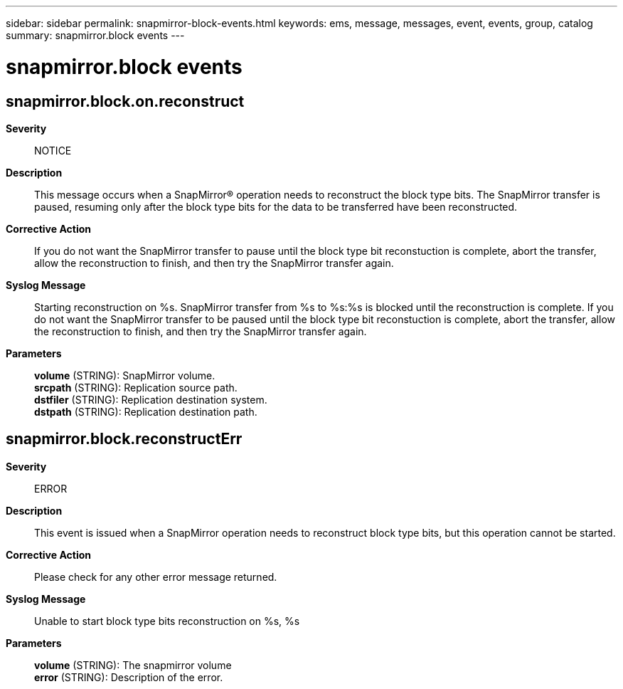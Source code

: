 ---
sidebar: sidebar
permalink: snapmirror-block-events.html
keywords: ems, message, messages, event, events, group, catalog
summary: snapmirror.block events
---

= snapmirror.block events
:toc: macro
:toclevels: 1
:hardbreaks:
:nofooter:
:icons: font
:linkattrs:
:imagesdir: ./media/

== snapmirror.block.on.reconstruct
*Severity*::
NOTICE
*Description*::
This message occurs when a SnapMirror(R) operation needs to reconstruct the block type bits. The SnapMirror transfer is paused, resuming only after the block type bits for the data to be transferred have been reconstructed.
*Corrective Action*::
If you do not want the SnapMirror transfer to pause until the block type bit reconstuction is complete, abort the transfer, allow the reconstruction to finish, and then try the SnapMirror transfer again.
*Syslog Message*::
Starting reconstruction on %s. SnapMirror transfer from %s to %s:%s is blocked until the reconstruction is complete. If you do not want the SnapMirror transfer to be paused until the block type bit reconstuction is complete, abort the transfer, allow the reconstruction to finish, and then try the SnapMirror transfer again.
*Parameters*::
*volume* (STRING): SnapMirror volume.
*srcpath* (STRING): Replication source path.
*dstfiler* (STRING): Replication destination system.
*dstpath* (STRING): Replication destination path.

== snapmirror.block.reconstructErr
*Severity*::
ERROR
*Description*::
This event is issued when a SnapMirror operation needs to reconstruct block type bits, but this operation cannot be started.
*Corrective Action*::
Please check for any other error message returned.
*Syslog Message*::
Unable to start block type bits reconstruction on %s, %s
*Parameters*::
*volume* (STRING): The snapmirror volume
*error* (STRING): Description of the error.
